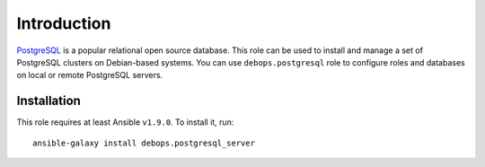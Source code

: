 Introduction
============

`PostgreSQL`_ is a popular relational open source database. This role can be
used to install and manage a set of PostgreSQL clusters on Debian-based
systems. You can use ``debops.postgresql`` role to configure roles and
databases on local or remote PostgreSQL servers.

.. _PostgreSQL: http://www.postgresql.org/

Installation
~~~~~~~~~~~~

This role requires at least Ansible ``v1.9.0``. To install it, run::

    ansible-galaxy install debops.postgresql_server

..
 Local Variables:
 mode: rst
 ispell-local-dictionary: "american"
 End:
